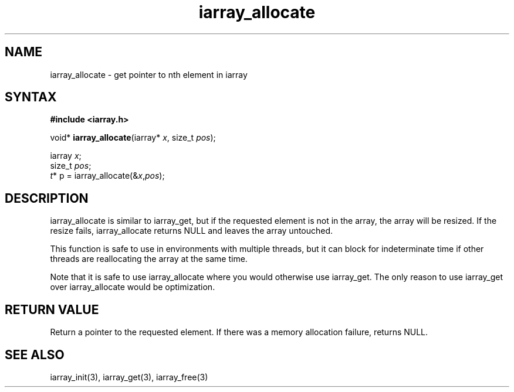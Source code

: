 .TH iarray_allocate 3
.SH NAME
iarray_allocate \- get pointer to nth element in iarray
.SH SYNTAX
.B #include <iarray.h>

void* \fBiarray_allocate\fP(iarray* \fIx\fR, size_t \fIpos\fR);

  iarray \fIx\fR;
  size_t \fIpos\fR;
  \fIt\fR* p = iarray_allocate(&\fIx\fR,\fIpos\fR);

.SH DESCRIPTION
iarray_allocate is similar to iarray_get, but if the requested element
is not in the array, the array will be resized.  If the resize fails,
iarray_allocate returns NULL and leaves the array untouched.

This function is safe to use in environments with multiple threads, but
it can block for indeterminate time if other threads are reallocating
the array at the same time.

Note that it is safe to use iarray_allocate where you would otherwise
use iarray_get.  The only reason to use iarray_get over iarray_allocate
would be optimization.

.SH "RETURN VALUE"
Return a pointer to the requested element.  If there was a memory
allocation failure, returns NULL.

.SH "SEE ALSO"
iarray_init(3), iarray_get(3), iarray_free(3)
